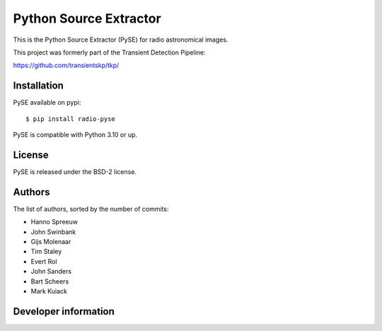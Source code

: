 Python Source Extractor
=======================

This is the Python Source Extractor (PySE) for radio astronomical images.

This project was formerly part of the Transient Detection Pipeline:

https://github.com/transientskp/tkp/


Installation
------------

PySE available on pypi::

    $ pip install radio-pyse

PySE is compatible with Python 3.10 or up.


License
-------

PySE is released under the BSD-2 license.


Authors
-------

The list of authors, sorted by the number of commits:

- Hanno Spreeuw
- John Swinbank
- Gijs Molenaar
- Tim Staley
- Evert Rol
- John Sanders
- Bart Scheers
- Mark Kuiack


Developer information
---------------------

.. image:: https://github.com/transientskp/pyse/actions/workflows/python-tests.yml/badge.svg
   :target: https://github.com/transientskp/pyse/actions/workflows/python-tests.yml
